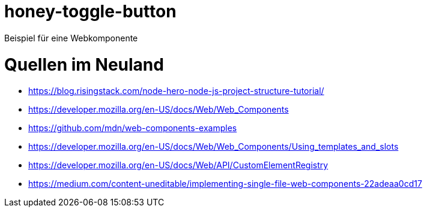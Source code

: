 = honey-toggle-button
Beispiel für eine Webkomponente

= Quellen im Neuland
* https://blog.risingstack.com/node-hero-node-js-project-structure-tutorial/
* https://developer.mozilla.org/en-US/docs/Web/Web_Components
* https://github.com/mdn/web-components-examples
* https://developer.mozilla.org/en-US/docs/Web/Web_Components/Using_templates_and_slots
* https://developer.mozilla.org/en-US/docs/Web/API/CustomElementRegistry
* https://medium.com/content-uneditable/implementing-single-file-web-components-22adeaa0cd17

